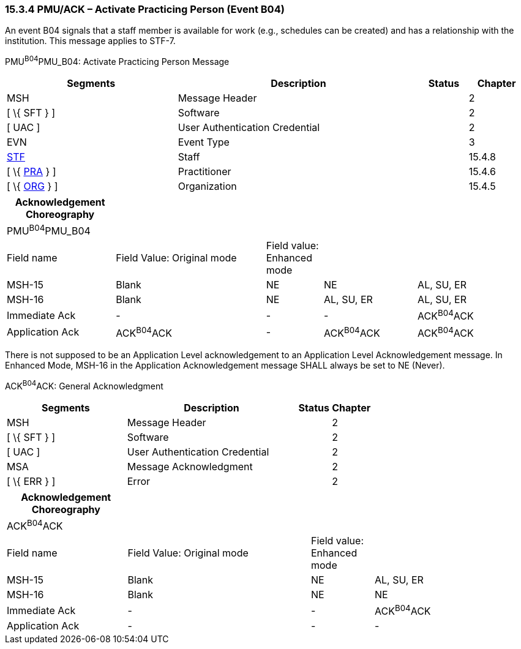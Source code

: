=== 15.3.4 PMU/ACK – Activate Practicing Person (Event B04)

An event B04 signals that a staff member is available for work (e.g., schedules can be created) and has a relationship with the institution. This message applies to STF-7.

PMU^B04^PMU_B04: Activate Practicing Person Message

[width="99%",cols="33%,47%,9%,11%",options="header",]
|===
|Segments |Description |Status |Chapter
|MSH |Message Header | |2
|[ \{ SFT } ] |Software | |2
|[ UAC ] |User Authentication Credential | |2
|EVN |Event Type | |3
|link:#_Hlt489344064[STF] |Staff | |15.4.8
|[ \{ link:#PRA[PRA] } ] |Practitioner | |15.4.6
|[ \{ link:#ORG[ORG] } ] |Organization | |15.4.5
|===

[width="99%",cols="21%,29%,11%,18%,21%",options="header",]
|===
|Acknowledgement Choreography | | | |
|PMU^B04^PMU_B04 | | | |
|Field name |Field Value: Original mode |Field value: Enhanced mode | |
|MSH-15 |Blank |NE |NE |AL, SU, ER
|MSH-16 |Blank |NE |AL, SU, ER |AL, SU, ER
|Immediate Ack |- |- |- |ACK^B04^ACK
|Application Ack |ACK^B04^ACK |- |ACK^B04^ACK |ACK^B04^ACK
|===

There is not supposed to be an Application Level acknowledgement to an Application Level Acknowledgement message. In Enhanced Mode, MSH-16 in the Application Acknowledgement message SHALL always be set to NE (Never).

ACK^B04^ACK: General Acknowledgment

[width="100%",cols="33%,47%,9%,11%",options="header",]
|===
|Segments |Description |Status |Chapter
|MSH |Message Header | |2
|[ \{ SFT } ] |Software | |2
|[ UAC ] |User Authentication Credential | |2
|MSA |Message Acknowledgment | |2
|[ \{ ERR } ] |Error | |2
|===

[width="100%",cols="23%,35%,12%,30%",options="header",]
|===
|Acknowledgement Choreography | | |
|ACK^B04^ACK | | |
|Field name |Field Value: Original mode |Field value: Enhanced mode |
|MSH-15 |Blank |NE |AL, SU, ER
|MSH-16 |Blank |NE |NE
|Immediate Ack |- |- |ACK^B04^ACK
|Application Ack |- |- |-
|===

